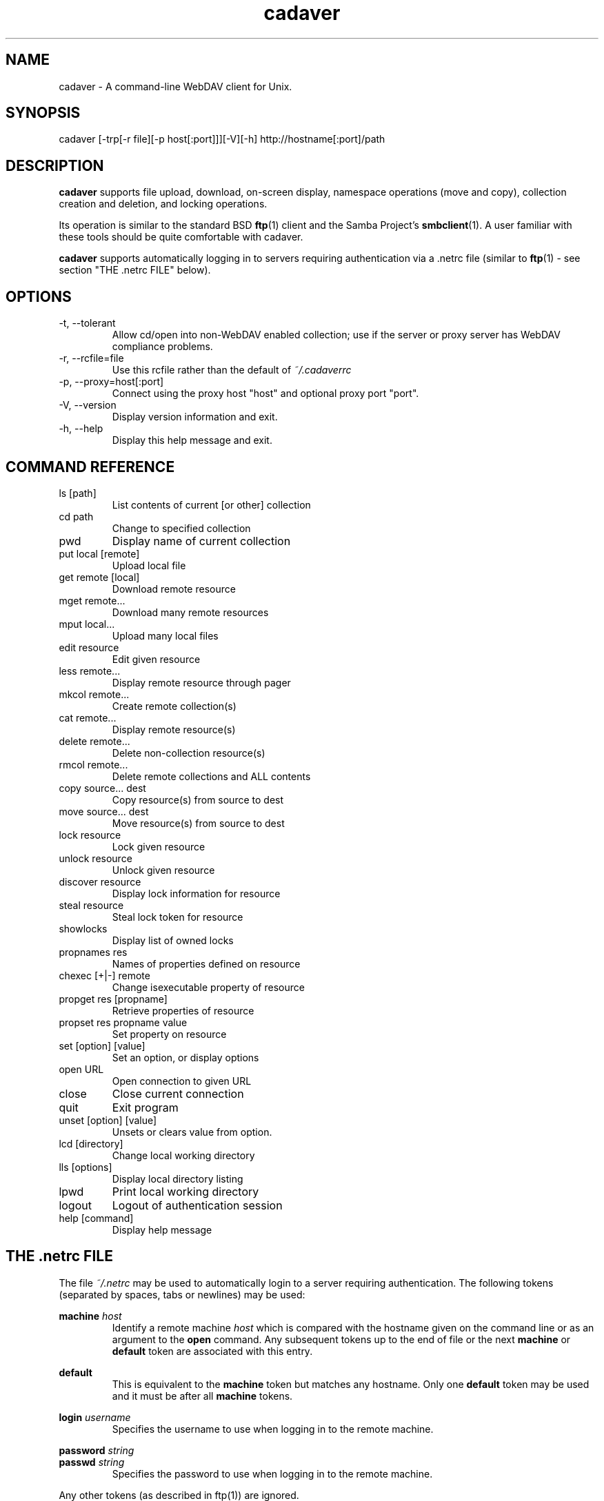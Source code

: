 .TH cadaver 1 "January 2002" Unix "User Manuals"
.SH NAME
cadaver \- A command\-line WebDAV client for Unix. 
.SH SYNOPSIS
cadaver [-trp[-r file][-p host[:port]]][-V][-h] http://hostname[:port]/path
.SH DESCRIPTION
.B cadaver 
supports file upload, download, on-screen display, namespace operations
(move and copy), collection creation and deletion, and locking operations.

Its operation is similar to the standard BSD 
.BR ftp (1)
client and the Samba Project's 
.BR smbclient (1). 
A user familiar with these tools should be quite
comfortable with cadaver.

.B cadaver
supports automatically logging in to servers requiring authentication via
a .netrc file (similar to
.BR ftp (1)
- see section "THE .netrc FILE" below).
.SH OPTIONS
.IP "-t, --tolerant"
Allow cd/open into non-WebDAV enabled collection; use if the server
or proxy server has WebDAV compliance problems.
.IP "-r, --rcfile=file"
Use this rcfile rather than the default of 
.I ~/.cadaverrc
.IP "-p, --proxy=host[:port]"
Connect using the proxy host "host" and optional proxy port "port".
.IP "-V, --version"
Display version information and exit.
.IP "-h, --help"
Display this help message and exit.
.SH COMMAND REFERENCE
.IP "ls [path]"
List contents of current [or other] collection
.IP "cd path"
Change to specified collection
.IP "pwd"
Display name of current collection
.IP "put local [remote]"
Upload local file
.IP "get remote [local]"
Download remote resource
.IP "mget remote..."
Download many remote resources
.IP "mput local..."
Upload many local files
.IP "edit resource"
Edit given resource
.IP "less remote..."
Display remote resource through pager
.IP "mkcol remote..."
Create remote collection(s)
.IP "cat remote..."
Display remote resource(s)
.IP "delete remote..."
Delete non-collection resource(s)
.IP "rmcol remote..."
Delete remote collections and ALL contents
.IP "copy source... dest"
Copy resource(s) from source to dest
.IP "move source... dest"
Move resource(s) from source to dest
.IP "lock resource"
Lock given resource
.IP "unlock resource"
Unlock given resource
.IP "discover resource"
Display lock information for resource
.IP "steal resource"
Steal lock token for resource
.IP "showlocks"
Display list of owned locks
.IP "propnames res"
Names of properties defined on resource
.IP "chexec [+|-] remote"
Change isexecutable property of resource
.IP "propget res [propname]"
Retrieve properties of resource
.IP "propset res propname value"
Set property on resource
.IP "set [option] [value]"
Set an option, or display options
.IP "open URL"
Open connection to given URL
.IP "close"
Close current connection
.IP "quit"
Exit program
.IP "unset [option] [value]"
Unsets or clears value from option.
.IP "lcd [directory]"
Change local working directory
.IP "lls [options]"
Display local directory listing
.IP "lpwd"
Print local working directory
.IP "logout"
Logout of authentication session
.IP "help [command]"
Display help message
.SH THE .netrc FILE
The file
.I ~/.netrc
may be used to automatically login to a server requiring authentication. The
following tokens (separated by spaces, tabs or newlines) may be used:

.B machine
.I host
.RS
Identify a remote machine
.I host
which is compared with the hostname given on the command line or as an
argument to the
.B open
command.
Any subsequent tokens up to the end of file or the next
.B machine
or
.B default
token are associated with this entry.
.RE

.B default
.RS
This is equivalent to the
.B machine
token but matches any hostname. Only one
.B default
token may be used and it must be after all
.B machine
tokens.
.RE

.B login
.I username
.RS
Specifies the username to use when logging in to the remote machine.
.RE

.B password
.I string
.br
.B passwd
.I string
.RS
Specifies the password to use when logging in to the remote machine.
.RE

Any other tokens (as described in ftp(1)) are ignored.
.SH EXAMPLES
.IP "cadaver http://dav.example.com/"
Connects to the server myserver.example.com, opening the root collection.
.IP "cadaver http://zope.example.com:8022/Users/fred/"
Connects to the server zope.example.com using port 8022, opening
the collection "/Users/fred/".
.IP "cadaver https://secure.example.com/"
Connects to a server called secure.example.com using SSL.
.IP
.SH FILES
.IP "~/.cadaverrc"
Individual user settings that can override cadaver defaults and to script cadaver. Can be changed by the "--rcfile" option.
.IP "~/.netrc"
Login and initialization information used by the auto-login process. See
section "THE .netrc FILE" for details.
.SH AUTHOR
Joe Orton <cadaver@webdav.org>
.SH SEE ALSO
ftp(1), smbclient(1)

